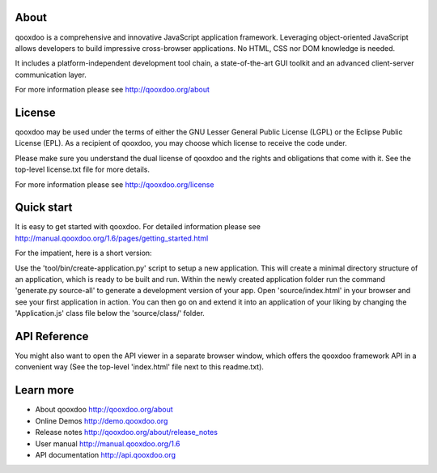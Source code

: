 About
=====

qooxdoo is a comprehensive and innovative JavaScript application
framework. Leveraging object-oriented JavaScript allows developers to
build impressive cross-browser applications. No HTML, CSS nor DOM
knowledge is needed.

It includes a platform-independent development tool chain, a
state-of-the-art GUI toolkit and an advanced client-server
communication layer.

For more information please see http://qooxdoo.org/about


License
=======

qooxdoo may be used under the terms of either the GNU Lesser General
Public License (LGPL) or the Eclipse Public License (EPL). As a
recipient of qooxdoo, you may choose which license to receive the code
under.

Please make sure you understand the dual license of qooxdoo and the
rights and obligations that come with it. See the top-level license.txt
file for more details.

For more information please see http://qooxdoo.org/license


Quick start
===========

It is easy to get started with qooxdoo. For detailed information please
see http://manual.qooxdoo.org/1.6/pages/getting_started.html

For the impatient, here is a short version:

Use the 'tool/bin/create-application.py' script to setup a new application.
This will create a minimal directory structure of an application, which is ready to
be built and run. Within the newly created application folder run the command
'generate.py source-all' to generate a development version of your app.
Open 'source/index.html' in your browser and see your first application in action. You can
then go on and extend it into an application of your liking by changing the
'Application.js' class file below the 'source/class/' folder.


API Reference
=============

You might also want to open the API viewer in a separate browser window,
which offers the qooxdoo framework API in a convenient way (See the
top-level 'index.html' file next to this readme.txt).


Learn more
==========

* About qooxdoo
  http://qooxdoo.org/about

* Online Demos
  http://demo.qooxdoo.org

* Release notes
  http://qooxdoo.org/about/release_notes

* User manual
  http://manual.qooxdoo.org/1.6

* API documentation
  http://api.qooxdoo.org
